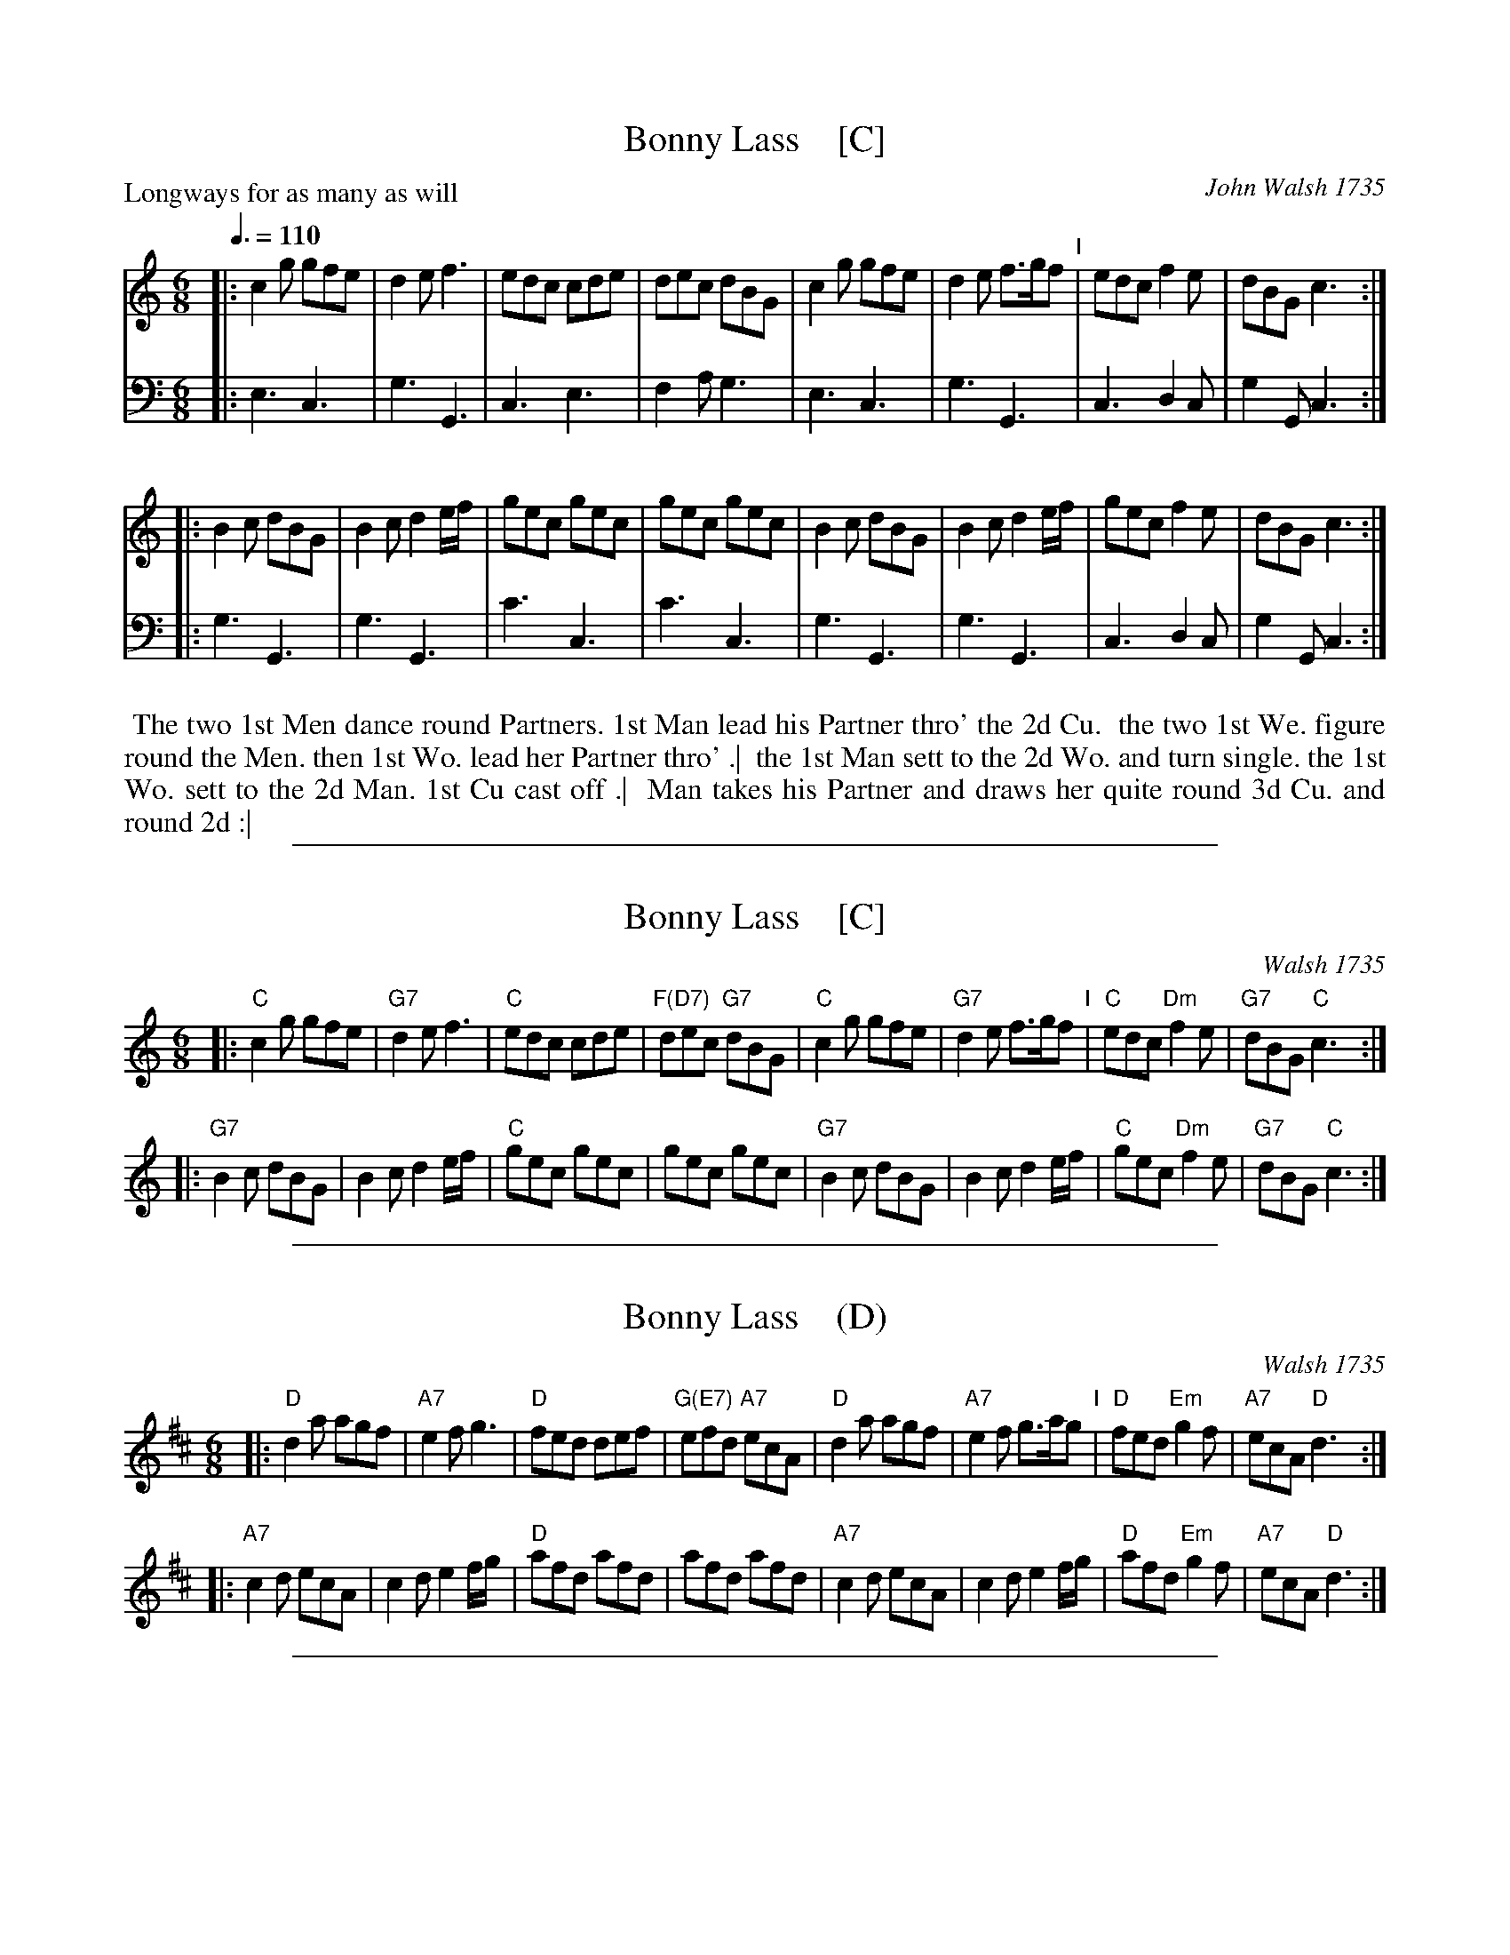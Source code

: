 
X: 1
T: Bonny Lass    [C]
O: John Walsh 1735
P: Longways for as many as will
R: jig
B: "Caledonian Country Dances" printed by John Walsh for John Johnson, London
S: http://imslp.org/wiki/Caledonian_Country_Dances_with_a_Thorough_Bass_(Various)
Z: 2013 John Chambers <jc:trillian.mit.edu>
N: The 2nd part has initial repeat but no final repeat.
M: 6/8
L: 1/8
Q: 3/8=110
K: C
% - - - - - - - - - - - - - - - - - - - - - - - - -
V: 1
|:\
c2g gfe | d2e f3 | edc cde | dec dBG |\
c2g gfe | d2e f>gf "I"| edc f2e | dBG c3 :|
|:\
B2c dBG | B2c d2e/f/ | gec gec | gec gec |\
B2c dBG | B2c d2e/f/ | gec f2e | dBG c3 :|
% - - - - - - - - - - - - - - - - - - - - - - - - -
V: 2 clef=bass middle=d
|:\
e3 c3 | g3 G3 | c3 e3 | f2a g3 |\
e3 c3 | g3 G3 | c3 d2c | g2G c3 :|
|:\
g3 G3 | g3 G3 | c'3 c3 | c'3 c3 |\
g3 G3 | g3 G3 | c3 d2c | g2G c3 :|
% - - - - - - - - - - - - - - - - - - - - - - - - -
%%begintext align
%% The two 1st Men dance round Partners. 1st Man lead his Partner thro' the 2d Cu.
%% the two 1st We. figure round the Men. then 1st Wo. lead her Partner thro' .|
%% the 1st Man sett to the 2d Wo. and turn single. the 1st Wo. sett to the 2d Man. 1st Cu cast off .|
%% Man takes his Partner and draws her quite round 3d Cu. and round 2d :|
%%endtext

%%sep 1 1 500

X: 2
T: Bonny Lass    [C]
O: Walsh 1735
%P: Longways for as many as will
R: jig
B: "Caledonian Country Dances" 1740, printed by John Walsh for John Johnson, London
S: http://imslp.org/wiki/Caledonian_Country_Dances_with_a_Thorough_Bass_(Various)
S: John Walsh "The Compleat Country Dancing-Master" v.3 1735
S: John Walsh "Compleat " 1740
Z: 2013 John Chambers <jc:trillian.mit.edu>
N: The 2nd part has initial repeat but no final repeat.
M: 6/8
L: 1/8
K: C
% - - - - - - - - - - - - - - - - - - - - - - - - -
|:\
"C"c2g gfe | "G7"d2e f3 | "C"edc cde | "F(D7)"dec "G7"dBG |\
"C"c2g gfe | "G7"d2e f>gf "I"| "C"edc "Dm"f2e | "G7"dBG "C"c3 :|
|:\
"G7"B2c dBG | B2c d2e/f/ | "C"gec gec | gec gec |\
"G7"B2c dBG | B2c d2e/f/ | "C"gec "Dm"f2e | "G7"dBG "C"c3 :|
% - - - - - - - - - - - - - - - - - - - - - - - - -
% %begintext align
% % The two 1st Men dance round Partners. 1st Man lead his Partner thro' the 2d Cu.
% % the two 1st We. figure round the Men. then 1st Wo. lead her Partner thro' .|
% % the 1st Man sett to the 2d Wo. and turn single. the 1st Wo. sett to the 2d Man. 1st Cu cast off .|
% % Man takes his Partner and draws her quite round 3d Cu. and round 2d :|
% %endtext

%%sep 1 1 500

X: 3
T: Bonny Lass    (D)
O: Walsh 1735
%P: Longways for as many as will
R: jig
B: "Caledonian Country Dances" printed by John Walsh for John Johnson, London
S: http://imslp.org/wiki/Caledonian_Country_Dances_with_a_Thorough_Bass_(Various)
Z: 2013 John Chambers <jc:trillian.mit.edu>
N: The 2nd part has initial repeat but no final repeat.
M: 6/8
L: 1/8
K: D
% - - - - - - - - - - - - - - - - - - - - - - - - -
|:\
"D"d2a agf | "A7"e2f g3 | "D"fed def | "G(E7)"efd "A7"ecA |\
"D"d2a agf | "A7"e2f g>ag "I"| "D"fed "Em"g2f | "A7"ecA "D"d3 :|
|:\
"A7"c2d ecA | c2d e2f/g/ | "D"afd afd | afd afd |\
"A7"c2d ecA | c2d e2f/g/ | "D"afd "Em"g2f | "A7"ecA "D"d3 :|
% - - - - - - - - - - - - - - - - - - - - - - - - -
% %begintext align
% % The two 1st Men dance round Partners. 1st Man lead his Partner thro' the 2d Cu.
% % the two 1st We. figure round the Men. then 1st Wo. lead her Partner thro' .|
% % the 1st Man sett to the 2d Wo. and turn single. the 1st Wo. sett to the 2d Man. 1st Cu cast off .|
% % Man takes his Partner and draws her quite round 3d Cu. and round 2d :|
% %endtext

%%sep 1 1 500

X: 4
T: Bonny Lass    (G)
O: Walsh 1735
%P: Longways for as many as will
R: jig
B: "Caledonian Country Dances" printed by John Walsh for John Johnson, London
S: http://imslp.org/wiki/Caledonian_Country_Dances_with_a_Thorough_Bass_(Various)
Z: 2013 John Chambers <jc:trillian.mit.edu>
N: The 2nd part has initial repeat but no final repeat.
M: 6/8
L: 1/8
K: G
% - - - - - - - - - - - - - - - - - - - - - - - - -
|:\
"G"G2d dcB | "D7"A2B c3 | "G"BAG GAB | "C(A7)"ABG "D7"AFD |\
"G"G2d dcB | "D7"A2B c>dc "I"| "G"BAG "Am"c2B | "D7"AFD "G"G3 :|
|:\
"D7"F2G AFD | F2G A2B/c/ | "G"dBG dBG | dBG dBG |\
"D7"F2G AFD | F2G A2B/c/ | "G"dBG "Am"c2B | "D7"AFD "G"G3 :|
% - - - - - - - - - - - - - - - - - - - - - - - - -
% %begintext align
% % The two 1st Men dance round Partners. 1st Man lead his Partner thro' the 2d Cu.
% % the two 1st We. figure round the Men. then 1st Wo. lead her Partner thro' .|
% % the 1st Man sett to the 2d Wo. and turn single. the 1st Wo. sett to the 2d Man. 1st Cu cast off .|
% % Man takes his Partner and draws her quite round 3d Cu. and round 2d :|
% %endtext

%%sep 1 1 500

X: 5
T: Bonny Lass    (A)
O: Walsh 1735
%P: Longways for as many as will
R: jig
B: "Caledonian Country Dances" printed by John Walsh for John Johnson, London
S: http://imslp.org/wiki/Caledonian_Country_Dances_with_a_Thorough_Bass_(Various)
Z: 2013 John Chambers <jc:trillian.mit.edu>
N: The 2nd part has initial repeat but no final repeat.
M: 6/8
L: 1/8
K: A
% - - - - - - - - - - - - - - - - - - - - - - - - -
|:\
"A"A2e edc | "E7"B2c d3 | "A"cBA ABc | "D(B7)"BcA "E7"BGE |\
"A"A2e edc | "E7"B2c d>ed "I"| "A"cBA "Bm"d2c | "E7"BGE "A"A3 :|
|:\
"E7"G2A BGE | G2A B2c/d/ | "A"ecA ecA | ecA ecA |\
"E7"G2A BGE | G2A B2c/d/ | "A"ecA "Bm"d2c | "E7"BGE "A"A3 :|
% - - - - - - - - - - - - - - - - - - - - - - - - -
% %begintext align
% % The two 1st Men dance round Partners. 1st Man lead his Partner thro' the 2d Cu.
% % the two 1st We. figure round the Men. then 1st Wo. lead her Partner thro' .|
% % the 1st Man sett to the 2d Wo. and turn single. the 1st Wo. sett to the 2d Man. 1st Cu cast off .|
% % Man takes his Partner and draws her quite round 3d Cu. and round 2d :|
% %endtext
